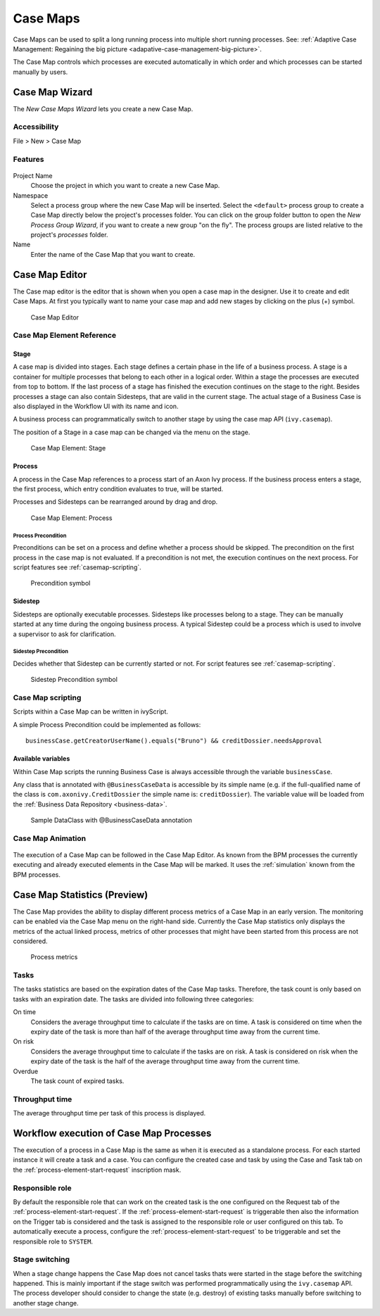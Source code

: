 .. _casemap:

Case Maps
=========

Case Maps can be used to split a long running process into multiple
short running processes. See: :ref:`Adaptive Case Management: Regaining the
big picture <adapative-case-management-big-picture>`.

The Case Map controls which processes are executed automatically in
which order and which processes can be started manually by users.

.. _casemap-new-wizard:

Case Map Wizard
---------------

The *New Case Maps Wizard* lets you create a new Case Map.

Accessibility
~~~~~~~~~~~~~

File > New > Case Map

Features
~~~~~~~~

.. figure:: /_images/casemap/new-casemap-wizard.png

Project Name
   Choose the project in which you want to create a new Case Map.

Namespace
   Select a process group where the new Case Map will be inserted.
   Select the ``<default>`` process group to create a Case Map directly
   below the project's processes folder. You can click on the group
   folder button to open the *New Process Group Wizard*, if you want to
   create a new group "on the fly". The process groups are listed
   relative to the project's *processes* folder.

Name
   Enter the name of the Case Map that you want to create.

.. _casemap-editor:

Case Map Editor
---------------

The Case map editor is the editor that is shown when you open a case map
in the designer. Use it to create and edit Case Maps. At first you
typically want to name your case map and add new stages by clicking on
the plus (+) symbol.

.. figure:: /_images/casemap/casemap-editor.png
   :alt: Case Map Editor

   Case Map Editor

Case Map Element Reference
~~~~~~~~~~~~~~~~~~~~~~~~~~

Stage
^^^^^

A case map is divided into stages. Each stage defines a certain phase in
the life of a business process. A stage is a container for multiple
processes that belong to each other in a logical order. Within a stage
the processes are executed from top to bottom. If the last process of a
stage has finished the execution continues on the stage to the right.
Besides processes a stage can also contain Sidesteps, that are valid in
the current stage. The actual stage of a Business Case is also displayed
in the Workflow UI with its name and icon.

A business process can programmatically switch to another stage by using
the case map API (``ivy.casemap``).

The position of a Stage in a case map can be changed via the menu on the
stage.

.. figure:: /_images/casemap/casemap-element-stage.png
   :alt: Case Map Element: Stage

   Case Map Element: Stage

Process
^^^^^^^

A process in the Case Map references to a process start of an Axon Ivy
process. If the business process enters a stage, the first process,
which entry condition evaluates to true, will be started.

Processes and Sidesteps can be rearranged around by drag and drop.

.. figure:: /_images/casemap/casemap-element-process.png
   :alt: Case Map Element: Process

   Case Map Element: Process


Process Precondition
''''''''''''''''''''

Preconditions can be set on a process and define whether a process
should be skipped. The precondition on the first process in the case map
is not evaluated. If a precondition is not met, the execution continues
on the next process. For script features see :ref:`casemap-scripting`.

.. figure:: /_images/casemap/casemap-element-precondition.png
   :alt: Precondition symbol

   Precondition symbol

Sidestep
^^^^^^^^

Sidesteps are optionally executable processes. Sidesteps like processes
belong to a stage. They can be manually started at any time during the
ongoing business process. A typical Sidestep could be a process which is
used to involve a supervisor to ask for clarification.

Sidestep Precondition
'''''''''''''''''''''

Decides whether that Sidestep can be currently started or not. For
script features see :ref:`casemap-scripting`.

.. figure:: /_images/casemap/casemap-element-precondition.png
   :alt: Sidestep Precondition symbol

   Sidestep Precondition symbol


.. _casemap-scripting:

Case Map scripting
~~~~~~~~~~~~~~~~~~

Scripts within a Case Map can be written in ivyScript.

A simple Process Precondition could be implemented as follows:

::

   businessCase.getCreatorUserName().equals("Bruno") && creditDossier.needsApproval

Available variables
^^^^^^^^^^^^^^^^^^^

Within Case Map scripts the running Business Case is always accessible
through the variable ``businessCase``.

Any class that is annotated with ``@BusinessCaseData`` is accessible by
its simple name (e.g. if the full-qualified name of the class is
``com.axonivy.CreditDossier`` the simple name is: ``creditDossier``).
The variable value will be loaded from the :ref:`Business Data
Repository <business-data>`.

.. figure:: /_images/casemap/credit-dossier-data.png
   :alt: Sample DataClass with @BusinessCaseData annotation

   Sample DataClass with @BusinessCaseData annotation


Case Map Animation
~~~~~~~~~~~~~~~~~~

.. figure:: /_images/casemap/casemap-editor-animation.png

The execution of a Case Map can be followed in the Case Map Editor. As
known from the BPM processes the currently executing and already
executed elements in the Case Map will be marked. It uses the
:ref:`simulation` known from the BPM processes.


Case Map Statistics (Preview)
-----------------------------

The Case Map provides the ability to display different process metrics
of a Case Map in an early version. The monitoring can be enabled via the
Case Map menu on the right-hand side. Currently the Case Map statistics
only displays the metrics of the actual linked process, metrics of other
processes that might have been started from this process are not
considered.

.. figure:: /_images/casemap/casemap-metrics-process.png
   :alt: Process metrics

   Process metrics


Tasks
~~~~~

The tasks statistics are based on the expiration dates of the Case Map
tasks. Therefore, the task count is only based on tasks with an
expiration date. The tasks are divided into following three categories:

On time
   Considers the average throughput time to calculate if the tasks are
   on time. A task is considered on time when the expiry date of the
   task is more than half of the average throughput time away from the
   current time.

On risk
   Considers the average throughput time to calculate if the tasks are
   on risk. A task is considered on risk when the expiry date of the
   task is the half of the average throughput time away from the current
   time.

Overdue
   The task count of expired tasks.


Throughput time
~~~~~~~~~~~~~~~

The average throughput time per task of this process is displayed.


.. _casemap-execution:

Workflow execution of Case Map Processes
----------------------------------------

The execution of a process in a Case Map is the same as when it is
executed as a standalone process. For each started instance it will
create a task and a case. You can configure the created case and task by
using the Case and Task tab on the :ref:`process-element-start-request`
inscription mask.

Responsible role
~~~~~~~~~~~~~~~~

By default the responsible role that can work on the created task is the
one configured on the Request tab of the :ref:`process-element-start-request`.
If the :ref:`process-element-start-request` is triggerable then
also the information on the Trigger tab is considered and the task is
assigned to the responsible role or user configured on this tab. To
automatically execute a process, configure the :ref:`process-element-start-request`
to be triggerable and set the responsible role to ``SYSTEM``.

Stage switching
~~~~~~~~~~~~~~~

When a stage change happens the Case Map does not cancel tasks thats
were started in the stage before the switching happened. This is mainly
important if the stage switch was performed programmatically using the
``ivy.casemap`` API. The process developer should consider to change the
state (e.g. destroy) of existing tasks manually before switching to
another stage change.
